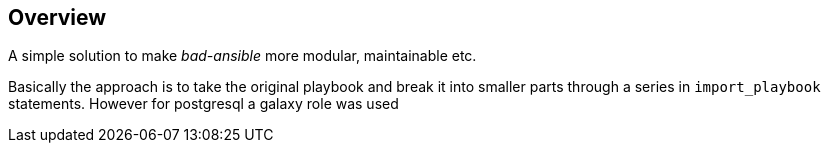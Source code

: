 == Overview

A simple solution to make _bad-ansible_ more modular, maintainable etc.

Basically the approach is to take the original playbook and break it into
smaller parts through a series in `import_playbook` statements. However for 
postgresql a galaxy role was used
